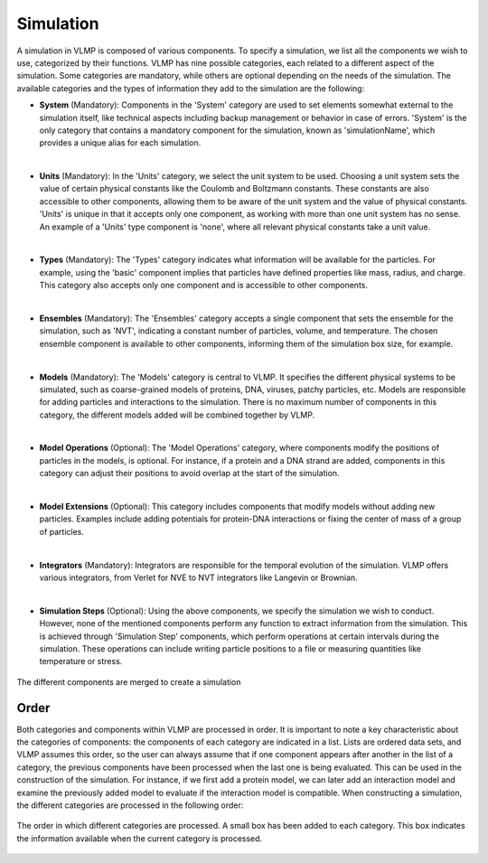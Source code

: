 Simulation
==========

A simulation in VLMP is composed of various components. To specify a simulation, we list all the components we wish to use, 
categorized by their functions. VLMP has nine possible categories, each related to a different aspect of the simulation. 
Some categories are mandatory, while others are optional depending on the needs of the simulation. 
The available categories and the types of information they add to the simulation are the following:

- **System** (Mandatory): Components in the 'System' category are used to set elements somewhat external to the simulation itself, 
  like technical aspects including backup management or behavior in case of errors. 
  'System' is the only category that contains a mandatory component for the simulation, known as 'simulationName', 
  which provides a unique alias for each simulation.

|

- **Units** (Mandatory): In the 'Units' category, we select the unit system to be used. 
  Choosing a unit system sets the value of certain physical constants like the Coulomb and Boltzmann constants. 
  These constants are also accessible to other components, 
  allowing them to be aware of the unit system and the value of physical constants. 
  'Units' is unique in that it accepts only one component, as working with more than one unit system has no sense. 
  An example of a 'Units' type component is 'none', where all relevant physical constants take a unit value.

|

- **Types** (Mandatory): The 'Types' category indicates what information will be available for the particles. 
  For example, using the 'basic' component implies that particles have defined properties like mass, radius, and charge. 
  This category also accepts only one component and is accessible to other components.

|

- **Ensembles** (Mandatory): The 'Ensembles' category accepts a single component that sets the ensemble for the simulation, 
  such as 'NVT', indicating a constant number of particles, volume, and temperature. 
  The chosen ensemble component is available to other components, informing them of the simulation box size, for example.

|

- **Models** (Mandatory): The 'Models' category is central to VLMP. It specifies the different physical systems to be simulated, 
  such as coarse-grained models of proteins, DNA, viruses, patchy particles, etc. 
  Models are responsible for adding particles and interactions to the simulation. 
  There is no maximum number of components in this category, the different models added will be combined together by VLMP.

|

- **Model Operations** (Optional): The 'Model Operations' category, where components modify the positions of particles in the models, 
  is optional. For instance, if a protein and a DNA strand are added, 
  components in this category can adjust their positions to avoid overlap at the start of the simulation.

|

- **Model Extensions** (Optional): This category includes components that modify models without adding new particles. 
  Examples include adding potentials for protein-DNA interactions or fixing the center of mass of a group of particles.

|

- **Integrators** (Mandatory): Integrators are responsible for the temporal evolution of the simulation. 
  VLMP offers various integrators, from Verlet for NVE to NVT integrators like Langevin or Brownian.

|

- **Simulation Steps** (Optional): Using the above components, we specify the simulation we wish to conduct. 
  However, none of the mentioned components perform any function to extract information from the simulation. 
  This is achieved through 'Simulation Step' components, which perform operations at certain intervals during the simulation. 
  These operations can include writing particle positions to a file or measuring quantities like temperature or stress.


.. figure:: _images/vlmp_simulation.png
   :width: 80%
   :alt: VLMP components
   :align: center

   The different components are merged to create a simulation

Order
^^^^^

Both categories and components within VLMP are processed in order. 
It is important to note a key characteristic about the categories of components: the components of each category are indicated in a list. 
Lists are ordered data sets, and VLMP assumes this order, so the user can always assume that 
if one component appears after another in the list of a category, 
the previous components have been processed when the last one is being evaluated. 
This can be used in the construction of the simulation. For instance, if we first add a protein model, 
we can later add an interaction model and examine the previously added model to evaluate if the interaction model is compatible.
When constructing a simulation, the different categories are processed in the following order:

.. figure:: _images/SimulationProcessing.png
   :width: 80%
   :alt: Components processing order
   :align: center

   The order in which different categories are processed. A small box has been added to each category. This box indicates the information available when the current category is processed.

